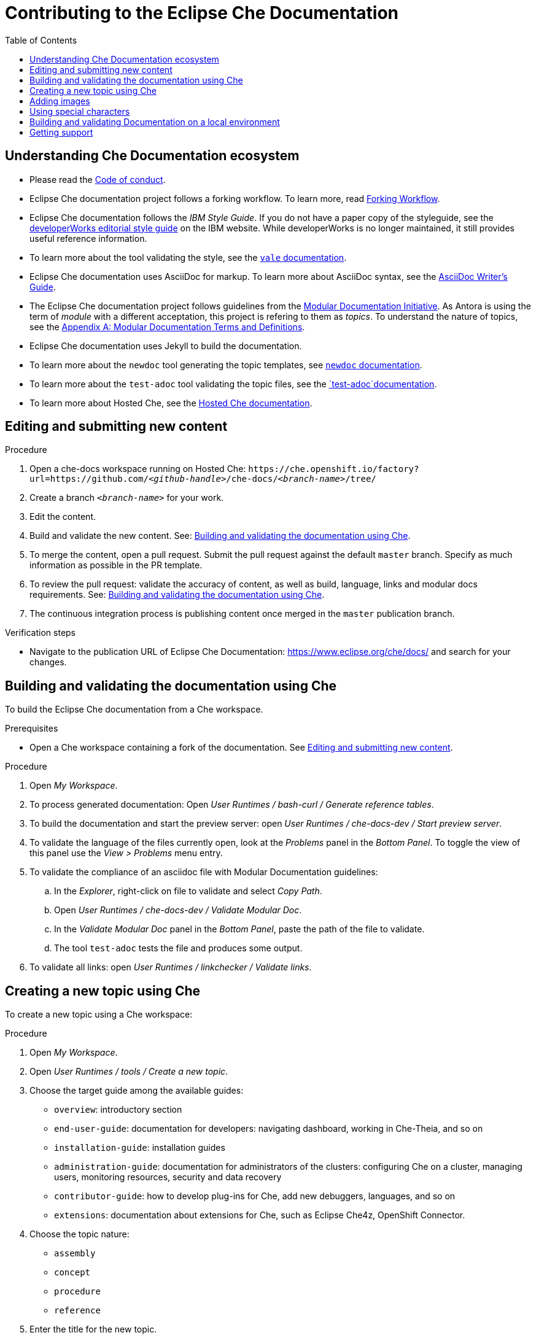 :toc:

= Contributing to the Eclipse Che Documentation

== Understanding Che Documentation ecosystem

* Please read the link:CODE_OF_CONDUCT.adoc[Code of conduct].

* Eclipse Che documentation project follows a forking workflow. To learn more, read https://www.atlassian.com/git/tutorials/comparing-workflows/forking-workflow[Forking Workflow]. 

* Eclipse Che documentation follows the _IBM Style Guide_. If you do not have a paper copy of the styleguide, see the
https://www.ibm.com/developerworks/library/styleguidelines/index.html[developerWorks editorial style guide] on the IBM website. While developerWorks is no longer maintained, it still provides useful reference information.

* To learn more about the tool validating the style, see the https://errata-ai.gitbook.io/vale/[`+vale+` documentation].

* Eclipse Che documentation uses AsciiDoc for markup. To learn more about AsciiDoc syntax, see the https://asciidoctor.org/docs/asciidoc-writers-guide/[AsciiDoc Writer’s Guide].

* The Eclipse Che documentation project follows guidelines from the
https://redhat-documentation.github.io/modular-docs/[Modular Documentation Initiative]. As Antora is using the term of _module_ with a different acceptation, this project is refering to them as _topics_. To understand the nature of topics, see the https://redhat-documentation.github.io/modular-docs/#modular-docs-terms-definitions[Appendix A: Modular Documentation Terms and Definitions].

* Eclipse Che documentation uses Jekyll to build the documentation.

* To learn more about the `+newdoc+` tool generating the topic
templates, see https://github.com/mrksu/newdoc[`+newdoc+` documentation].

* To learn more about the `+test-adoc+` tool validating the topic files, see the https://github.com/jhradilek/check-links[`+test-adoc+`documentation].

* To learn more about Hosted Che, see the
https://www.eclipse.org/che/docs/che-7/hosted-che/[Hosted Che documentation].


[id="editing-and-submitting-new-content"]
== Editing and submitting new content

.Procedure

. Open a che-docs workspace running on Hosted Che: `++https++://che.openshift.io/factory?url=https://github.com/__<github-handle>__/che-docs/__<branch-name>__/tree/`

. Create a branch `__<branch-name>__` for your work.

. Edit the content.

. Build and validate the new content. See: xref:building-and-validating-the-documentation-using-che[].

. To merge the content, open a pull request. Submit the pull request against the default `+master+` branch. Specify as much information as possible in the PR template.

. To review the pull request: validate the accuracy of content, as well as build, language, links and modular docs requirements. See: xref:building-and-validating-the-documentation-using-che[].

. The continuous integration process is publishing content once merged in the `+master+` publication branch.

.Verification steps

* Navigate to the publication URL of Eclipse Che Documentation: link:https://www.eclipse.org/che/docs/[] and search for your changes.


[id="building-and-validating-the-documentation-using-che"]
== Building and validating the documentation using Che

To build the Eclipse Che documentation from a Che workspace.

.Prerequisites

* Open a Che workspace containing a fork of the documentation. See xref:editing-and-submitting-new-content[].

.Procedure

. Open _My Workspace_.

. To process generated documentation: Open _User Runtimes / bash-curl / Generate reference tables_.

. To build the documentation and start the preview server: open _User Runtimes / che-docs-dev / Start preview server_.

. To validate the language of the files currently open, look at the _Problems_ panel in the _Bottom Panel_. To toggle the view of this panel use the _View > Problems_ menu entry.

. To validate the compliance of an asciidoc file with Modular Documentation guidelines: 

.. In the _Explorer_, right-click on file to validate and select _Copy Path_.

.. Open _User Runtimes / che-docs-dev / Validate Modular Doc_.

.. In the _Validate Modular Doc_ panel in the _Bottom Panel_, paste the path of the file to validate.

.. The tool `+test-adoc+` tests the file and produces some output.

. To validate all links: open _User Runtimes / linkchecker / Validate links_.


[id="creating-a-new-topic-using-che"]
== Creating a new topic using Che

To create a new topic using a Che workspace:

.Procedure

. Open _My Workspace_.
. Open _User Runtimes / tools / Create a new topic_.
. Choose the target guide among the available guides:
+
* `+overview+`: introductory section
* `+end-user-guide+`: documentation for developers: navigating
dashboard, working in Che-Theia, and so on
* `+installation-guide+`: installation guides
* `+administration-guide+`: documentation for administrators of the
clusters: configuring Che on a cluster, managing users, monitoring
resources, security and data recovery
* `+contributor-guide+`: how to develop plug-ins for Che, add new
debuggers, languages, and so on
* `+extensions+`: documentation about extensions for Che, such as
Eclipse Che4z, OpenShift Connector.

. Choose the topic nature:
+
* `+assembly+`
* `+concept+`
* `+procedure+`
* `+reference+`

. Enter the title for the new topic.

.Verification steps

. The file is generated in the `+src/main/pages-che-7/<guide_name>/+` directory and the script displays related information.



== Adding images

.Procedure

. Add images to one of the subdirectories in the `+src/main/che/docs/images/+` directory. Create a new subdirectory if none of the existing ones fits the new image.

. To publish an image, use the following syntax:
+
....
image::directory/img.png[alt text]
....
+
Images are sized automatically. You can provide a URL to a full-size image, as well as a caption and alt text:
+
....
.Click to view a larger image
[link=che/docs/images/devel/js_flow.png
image::devel/js_flow.png[Alt text]
....

Do not post too many images unless it is absolutely necessary. Animated `+.gif+` images are preferred, especially when explaining how to use complex UI features.

== Using special characters

* To prevent special characters from being interpreted as formatting mark-up, use pass-through macros. 
+
.To escape underscores, asterisks, or backticks, use:
====
....
pass:[VARIABLE_NAME__WITH__UNDERSCORES]
....
====

== Building and validating Documentation on a local environment

This section describes how to build and validate the documentation on a local environment.

WARNING: This is not the preferred method. For the supported method, see: xref:building-and-validating-the-documentation-using-che[].

.Prerequisites:

* A running installation of link:http://podman.io[podman] or link:http://docker.io[docker].

* An installation of link:https://github.com/mrksu/newdoc[newdoc].

* An installation of 
https://errata-ai.gitbook.io/vale/getting-started/installation[vale].

* An installation of https://github.com/linkchecker/linkchecker[linkchecker].


.Procedure

. To build documentation locally, run:
+
----
$ bash run.sh
----

. Navigate to `+localhost:4000+` in your browser.

. To create a new topic using, run following command:
+
----
$ bash ./tools/newtopic.sh
----

. To validate the compliance of an Asciidoc file with Modular Documentation standards, execute following command from a `+bash+` terminal, from the root directory of the project:
+
----
$ bash ./tools/test-adoc.sh <PATH_TO_THE_FILE>
----

. To validate compliance of a file with the style guide, execute following command in a terminal, from the root directory of the project:
+
----
$ vale <PATH_TO_THE_FILE>"
----

. To validate links, execute following command in a terminal, from the root directory of the project:
+
----
$ linkchecker -f linkcheckerrc  http://0.0.0.0:4000/
----


== Getting support

.GitHub issue

* https://github.com/eclipse/che/issues/new?labels=area/doc,kind/question[image:https://img.shields.io/badge/New-question-blue.svg?style=flat-curved[New
questions]]

* https://github.com/eclipse/che/issues/new?labels=area/doc,kind/bug[image:https://img.shields.io/badge/New-bug-red.svg?style=flat-curved[New
bug]]

.Public Chat
 
* Join the public https://mattermost.eclipse.org/eclipse/channels/eclipse-che[eclipse-che Mattermost channel] to talk to the community and contributors.

